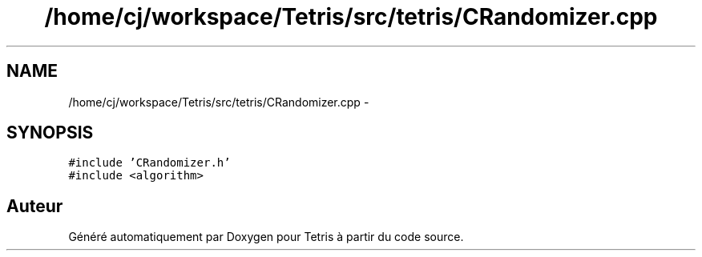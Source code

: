 .TH "/home/cj/workspace/Tetris/src/tetris/CRandomizer.cpp" 3 "Vendredi Février 21 2014" "Version alpha" "Tetris" \" -*- nroff -*-
.ad l
.nh
.SH NAME
/home/cj/workspace/Tetris/src/tetris/CRandomizer.cpp \- 
.SH SYNOPSIS
.br
.PP
\fC#include 'CRandomizer\&.h'\fP
.br
\fC#include <algorithm>\fP
.br

.SH "Auteur"
.PP 
Généré automatiquement par Doxygen pour Tetris à partir du code source\&.
